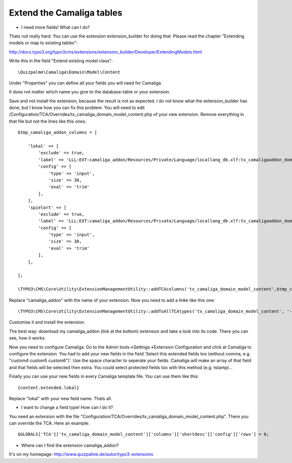 ﻿

.. ==================================================
.. FOR YOUR INFORMATION
.. --------------------------------------------------
.. -*- coding: utf-8 -*- with BOM.

.. ==================================================
.. DEFINE SOME TEXTROLES
.. --------------------------------------------------
.. role::   underline
.. role::   typoscript(code)
.. role::   ts(typoscript)
   :class:  typoscript
.. role::   php(code)


Extend the Camaliga tables
^^^^^^^^^^^^^^^^^^^^^^^^^^

- I need more fields! What can I do?

Thats not really hard. You can use the extension extension_builder for doing that.
Please read the chapter "Extending models or map to existing tables":

http://docs.typo3.org/typo3cms/extensions/extension_builder/Developer/ExtendingModels.html

Write this in the field "Extend existing model class"::

	\Quizpalme\Camaliga\Domain\Model\Content

Under "Properties" you can define all your fields you will need for Camaliga.

It does not matter which name you give to the database-table or your extension.

Save and not install the extension, because the result is not as expected.
I do not know what the extension_builder has done, but I know how you can fix this problem.
You will need to edit /Configuration/TCA/Overrides/tx_camaliga_domain_model_content.php of your new extension.
Remove everything in that file but not the lines like this ones::

	$tmp_camaliga_addon_columns = [
	
	    'lokal' => [
	        'exclude' => true,
	        'label' => 'LLL:EXT:camaliga_addon/Resources/Private/Language/locallang_db.xlf:tx_camaligaaddon_domain_model_zusatz.lokal',
	        'config' => [
	            'type' => 'input',
	            'size' => 30,
	            'eval' => 'trim'
	        ],
	    ],
	    'spielort' => [
	        'exclude' => true,
	        'label' => 'LLL:EXT:camaliga_addon/Resources/Private/Language/locallang_db.xlf:tx_camaligaaddon_domain_model_zusatz.spielort',
	        'config' => [
	            'type' => 'input',
	            'size' => 30,
	            'eval' => 'trim'
	        ],
	    ],
	
	];
	
	\TYPO3\CMS\Core\Utility\ExtensionManagementUtility::addTCAcolumns('tx_camaliga_domain_model_content',$tmp_camaliga_addon_columns);

Replace "camaliga_addon" with the name of your extension. Now you need to add a linke tike this one::

  \TYPO3\CMS\Core\Utility\ExtensionManagementUtility::addToAllTCAtypes('tx_camaliga_domain_model_content', '--div--;LLL:EXT:camaliga_addon/Resources/Private/Language/locallang_db.xlf:tx_camaligaaddon_domain_model_zusatz,lokal, spielort');

Customise it and install the extension.

The best way: download my camaliga_addon (link at the bottom) extension and take a look into its code.
There you can see, how it works.

Now you need to configure Camaliga. Go to the Admin tools->Settings->Extension Configuration and click at Camaliga to configure the extension.
You had to add your new fields in the field 'Select this extended fields too (without comma, e.g. "custom4 custom5 custom6")'.
Use the space character to seperate your fields. Camaliga will make an array of that field and that fields will be selected then extra.
You could select protected fields too with this method (e.g. tstamp)...

Finally you can use your new fields in every Camaliga template file. You can use them like this::

	{content.extended.lokal}

Replace "lokal" with your new field name. Thats all.


- I want to change a field type! How can I do it?

You need an extension with the file "Configuration/TCA/Overrides/tx_camaliga_domain_model_content.php". There you can override the TCA.
Here an example::

	$GLOBALS['TCA']['tx_camaliga_domain_model_content']['columns']['shortdesc']['config']['rows'] = 6;



- Where can I find the extension camaliga_addon?

It's on my homepage: http://www.quizpalme.de/autor/typo3-extensions

